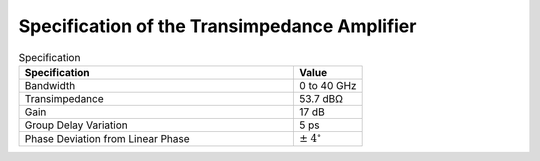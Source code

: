 Specification of the Transimpedance Amplifier
##############################################

.. list-table:: Specification
   :widths: 100 25
   :header-rows: 1

   * - Specification
     - Value
   * - Bandwidth
     - 0 to 40 GHz
   * - Transimpedance
     - 53.7 dBΩ
   * - Gain
     - 17 dB
   * - Group Delay Variation
     - 5 ps
   * - Phase Deviation from Linear Phase
     - :math:`\pm` :math:`4^\circ`
